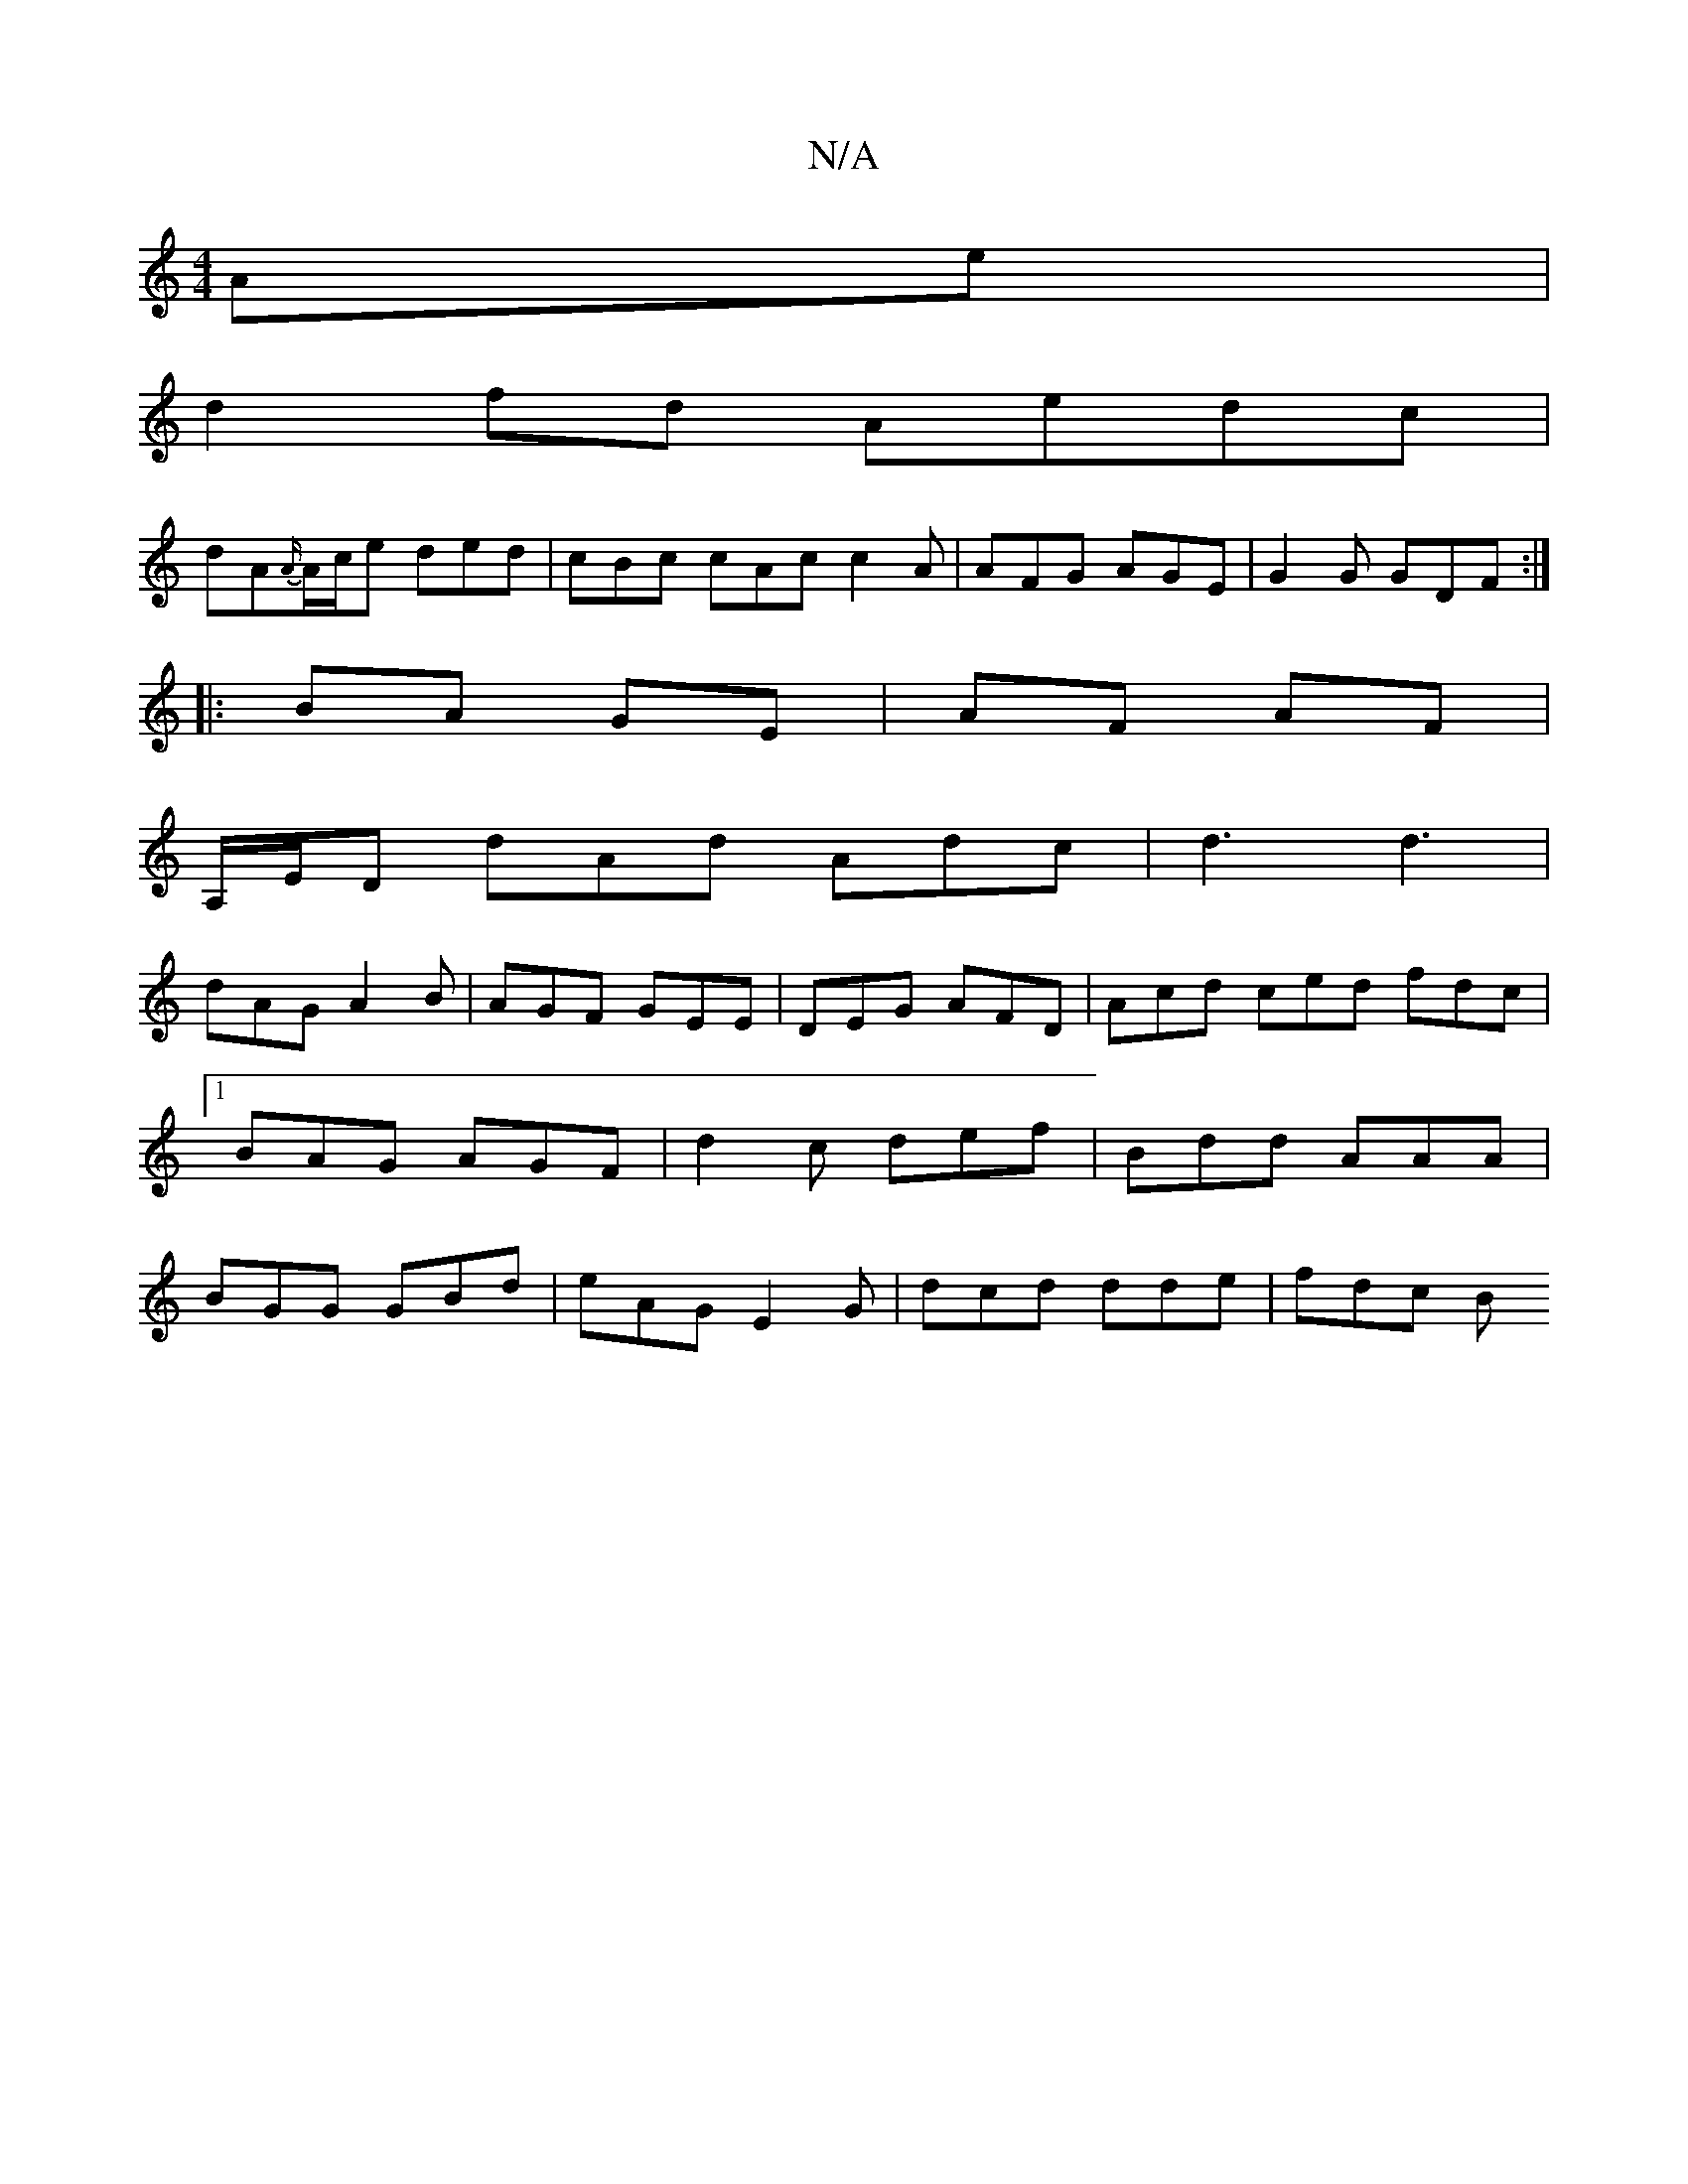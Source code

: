 X:1
T:N/A
M:4/4
R:N/A
K:Cmajor
Ae|
d2fd Aedc|
dA{A/}A/c/e ded | cBc cAc c2 A | AFG AGE | G2G GDF :|
|:BA GE | AF AF|
A,/E/D dAd Adc|d3 d3|
dAG A2B|AGF GEE|DEG AFD|Acd ced fdc|1 BAG AGF|d2c def|Bdd AAA|BGG GBd|eAG E2 G|dcd dde|fdc B